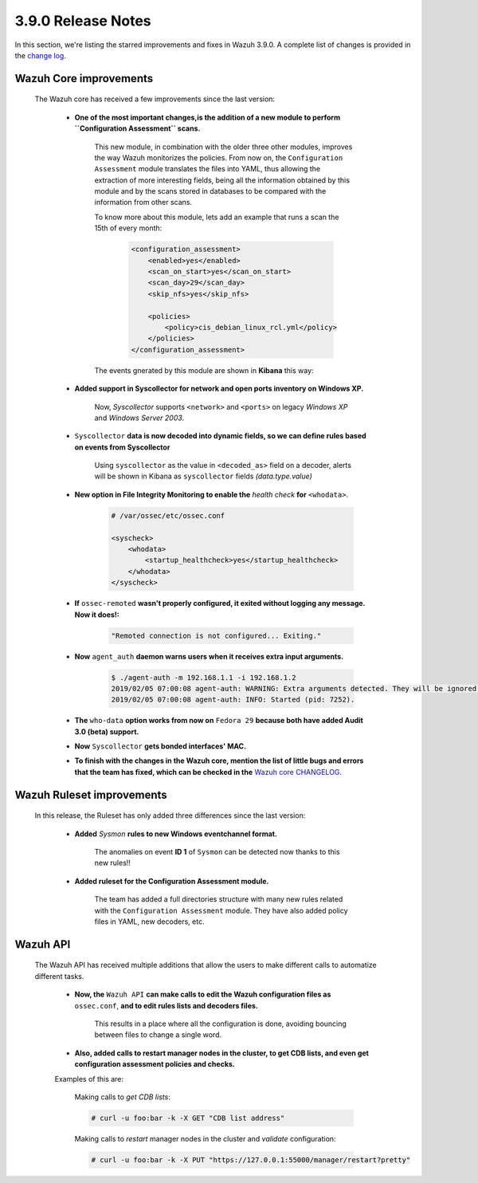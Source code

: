 .. Copyright (C) 2019 Wazuh, Inc.

.. _release_3_9_0:

3.9.0 Release Notes
===================

In this section, we're listing the starred improvements and fixes in Wazuh 3.9.0. A complete list of changes is provided in the `change log <https://github.com/wazuh/wazuh/blob/v3.9.0/CHANGELOG.md>`_.

Wazuh Core improvements
------------------------

    The Wazuh core has received a few improvements since the last version:

        * **One of the most important changes,is the addition of a new module to perform ``Configuration Assessment`` scans.**

            This new module, in combination with the older three other modules, improves the way Wazuh monitorizes the policies. From now on, the ``Configuration Assessment`` module translates the files into YAML, thus allowing the extraction of more interesting fields, being all the information obtained by this module and by the scans stored in databases to be compared with the information from other scans.

            To know more about this module, lets add an example that runs a scan the 15th of every month:

                .. code-block:: xml

                    <configuration_assessment>
                        <enabled>yes</enabled>
                        <scan_on_start>yes</scan_on_start>
                        <scan_day>29</scan_day>
                        <skip_nfs>yes</skip_nfs>

                        <policies>
                            <policy>cis_debian_linux_rcl.yml</policy>
                        </policies>
                    </configuration_assessment>

            The events gnerated by this module are shown in **Kibana** this way:



        * **Added support in Syscollector for network and open ports inventory on Windows XP.**
            
            Now, `Syscollector` supports ``<network>`` and ``<ports>`` on legacy *Windows XP* and *Windows Server 2003*.

        * ``Syscollector`` **data is now decoded into dynamic fields, so we can define rules based on events from Syscollector**
            
            Using ``syscollector`` as the value in ``<decoded_as>`` field on a decoder, alerts will be shown in Kibana as ``syscollector`` fields *(data.type.value)*

            .. thumbnail:: ../images/release-notes/3.9.0/syscollector.png
                :title: Syscollector events filtered in Kibana.
                :align: center
                :width: 70%

        * **New option in File Integrity Monitoring to enable the** `health check` **for** ``<whodata>``.
            
            .. code-block:: bash
                
                # /var/ossec/etc/ossec.conf
                
                <syscheck>
                    <whodata>
                        <startup_healthcheck>yes</startup_healthcheck>
                    </whodata>
                </syscheck>

        * **If** ``ossec-remoted`` **wasn't properly configured, it exited without logging any message. Now it does!:**
            
            .. code-block:: bash
            
                "Remoted connection is not configured... Exiting."

        * **Now** ``agent_auth`` **daemon warns users when it receives extra input arguments.**
            
            .. code-block:: bash

                $ ./agent-auth -m 192.168.1.1 -i 192.168.1.2
                2019/02/05 07:00:08 agent-auth: WARNING: Extra arguments detected. They will be ignored.
                2019/02/05 07:00:08 agent-auth: INFO: Started (pid: 7252).

        * **The** ``who-data`` **option works from now on** ``Fedora 29`` **because both have added Audit 3.0 (beta) support.** 


        * **Now** ``Syscollector`` **gets bonded interfaces' MAC.**


        * **To finish with the changes in the Wazuh core, mention the list of little bugs and errors that the team has fixed, which can be checked in the** `Wazuh core CHANGELOG. <https://github.com/wazuh/wazuh/blob/master/CHANGELOG.md>`_


Wazuh Ruleset improvements
---------------------------

    In this release, the Ruleset has only added three differences since the last version:

        * **Added** `Sysmon` **rules to new Windows eventchannel format.**

            The anomalies on event **ID 1** of ``Sysmon`` can be detected now thanks to this new rules!!

        * **Added ruleset for the Configuration Assessment module.**
        
            The team has added a full directories structure with many new rules related with the ``Configuration Assessment`` module. They have also added policy files in YAML, new decoders, etc.

Wazuh API
---------

    The Wazuh API has received multiple additions that allow the users to make different calls to automatize different tasks.

        * **Now, the** ``Wazuh API`` **can make calls to edit the Wazuh configuration files as** ``ossec.conf``, **and to edit rules lists and decoders files.**

            This results in a place where all the configuration is done, avoiding bouncing between files to change a single word.
    
        * **Also, added calls to restart manager nodes in the cluster, to get CDB lists, and even get configuration assessment policies and checks.**

        Examples of this are:

            Making calls to *get CDB lists*:

            .. code-block:: bash

                # curl -u foo:bar -k -X GET "CDB list address"

            Making calls to *restart* manager nodes in the cluster and *validate* configuration:

            .. code-block:: bash

                # curl -u foo:bar -k -X PUT "https://127.0.0.1:55000/manager/restart?pretty"
